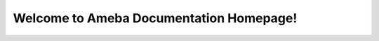 Welcome to Ameba Documentation Homepage!
========================================

.. tabs::

   .. tab:: Arduino SDK

      .. tabs::

         .. tab:: AmebaPro2

            `AMB82 mini <https://ameba-doc-arduino-sdk.readthedocs-hosted.com/en/latest/amebapro2/index.html>`_

         .. tab:: AmebaD
            `AMB21 <https://ameba-doc-arduino-sdk.readthedocs-hosted.com/en/latest/amb21/index.html>`_

            `AMB23 <https://ameba-doc-arduino-sdk.readthedocs-hosted.com/en/latest/amb23/index.html>`_

            `AMB25 <https://ameba-doc-arduino-sdk.readthedocs-hosted.com/en/latest/amb25/index.html>`_

            `AMB26 <https://ameba-doc-arduino-sdk.readthedocs-hosted.com/en/latest/amb26/index.html>`_

            `BW16 <https://ameba-doc-arduino-sdk.readthedocs-hosted.com/en/latest/bw16-typeb/index.html>`_

            `BW16-TypeC <https://ameba-doc-arduino-sdk.readthedocs-hosted.com/en/latest/bw16-typec/index.html>`_

            `AW-CU488 <https://ameba-doc-arduino-sdk.readthedocs-hosted.com/en/latest/aw-cu488/index.html>`_

   .. tab:: Matter SDK

      `FreeRTOS <https://github.com/Ameba-AIoT/ameba-rtos-matter>`_

      `Linux <https://github.com/Ameba-AIoT/meta-realtek-matter>`_

   .. tab:: FreeRTOS SDK

      .. tabs::

         .. tab:: AmebaSmart

            `RTL8730E series <https://ameba-aiot.github.io/ameba-iot-docs/RTL8730E/en/freertos/latest/>`_

         .. tab:: AmebaPro2

            `RTL8735B <https://ameba-doc-rtos-pro2-sdk.readthedocs-hosted.com/en/latest/index.html>`_

         .. tab:: AmebaLite

            `RTL8726EA series <https://ameba-aiot.github.io/ameba-iot-docs/RTL8726EA/en/latest/>`_

            `RTL8720EA series <https://ameba-aiot.github.io/ameba-iot-docs/RTL8720EA/en/latest/>`_

         .. tab:: AmebaDPlus

            `RTL8721Dx series <https://ameba-aiot.github.io/ameba-iot-docs/RTL8721Dx/en/latest/>`_
